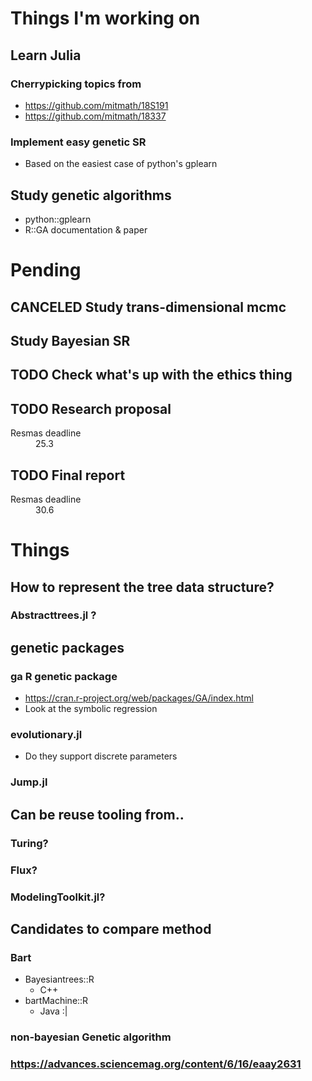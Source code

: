 * Things I'm working on
** Learn Julia
*** Cherrypicking topics from
- https://github.com/mitmath/18S191
- https://github.com/mitmath/18337
*** Implement easy genetic SR
- Based on the easiest case of python's gplearn
** Study genetic algorithms
- python::gplearn
- R::GA documentation & paper

* Pending
** CANCELED Study trans-dimensional mcmc
CLOSED: [2021-02-10 Wed 20:00]
** Study Bayesian SR
** TODO Check what's up with the ethics thing
** TODO Research proposal
DEADLINE: <2021-03-18 Thu>
- Resmas deadline :: 25.3
** TODO Final report
DEADLINE: <2021-06-18 Fri>
- Resmas deadline :: 30.6

* Things
** How to represent the tree data structure?
*** Abstracttrees.jl ?
** genetic packages
*** ga R genetic package
  - https://cran.r-project.org/web/packages/GA/index.html 
  - Look at the symbolic regression
*** evolutionary.jl
  - Do they support discrete parameters
*** Jump.jl
** Can be reuse tooling from..
*** Turing?
*** Flux?
*** ModelingToolkit.jl?
** Candidates to compare method
*** Bart
- Bayesiantrees::R
  - C++
- bartMachine::R
  - Java :|
*** non-bayesian Genetic algorithm
*** https://advances.sciencemag.org/content/6/16/eaay2631

